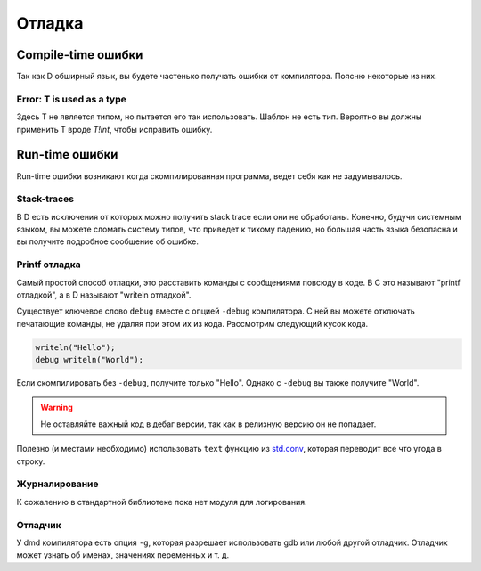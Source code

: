 Отладка
=========

Compile-time ошибки
-------------------

Так как D обширный язык,
вы будете частенько получать ошибки от компилятора.
Поясню некоторые из них.

Error: T is used as a type
^^^^^^^^^^^^^^^^^^^^^^^^^^

Здесь T не является типом, но пытается его так использовать.
Шаблон не есть тип.
Вероятно вы должны применить T вроде `T!int`, чтобы исправить ошибку.

Run-time ошибки
---------------

Run-time ошибки возникают когда скомпилированная программа,
ведет себя как не задумывалось.

Stack-traces
^^^^^^^^^^^^

В D есть исключения от которых можно получить
stack trace если они не обработаны.
Конечно, будучи системным языком,
вы можете сломать систему типов, что приведет к тихому падению,
но большая часть языка безопасна и вы получите подробное сообщение об ошибке.


Printf отладка
^^^^^^^^^^^^^^^^

Самый простой способ отладки, это расставить
команды с сообщениями повсюду в коде.
В C это называют "printf отладкой", а в
D называют "writeln отладкой".

Существует ключевое слово ``debug`` вместе с опцией ``-debug`` компилятора.
С ней вы можете отключать печатающие команды, не удаляя при этом их из кода.
Рассмотрим следующий кусок кода.


.. code-block:: d

   writeln("Hello");
   debug writeln("World");

Если скомпилировать без ``-debug``,
получите только "Hello".
Однако с ``-debug`` вы также получите "World".

.. warning::

   Не оставляйте важный код в дебаг версии, так
   как в релизную версию он не попадает.

Полезно (и местами необходимо) использовать ``text`` функцию
из `std.conv <http://dlang.org/phobos/std_conv.html>`_,
которая переводит все что угода в строку.

Журналирование
^^^^^^^^^^^^^^

К сожалению в стандартной библиотеке пока нет модуля для логирования.

Отладчик
^^^^^^^^

У dmd компилятора есть опция ``-g``,
которая разрешает использовать gdb или любой другой отладчик.
Отладчик может узнать об именах, значениях переменных и т. д.

.. seealso::

   `Wiki: Debuggers <http://wiki.dlang.org/Debuggers>`_
